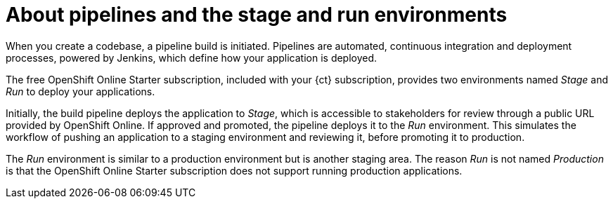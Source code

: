[id="about_pipelines_stage_run"]
= About pipelines and the stage and run environments

When you create a codebase, a pipeline build is initiated. Pipelines are automated, continuous integration and deployment processes, powered by Jenkins, which define how your application is deployed.

The free OpenShift Online Starter subscription, included with your {ct} subscription, provides two environments named _Stage_ and _Run_ to deploy your applications.

Initially, the build pipeline deploys the application to _Stage_, which is accessible to stakeholders for review through a public URL provided by OpenShift Online. If approved and promoted, the pipeline deploys it to the _Run_ environment. This simulates the workflow of pushing an application to a staging environment and reviewing it, before promoting it to production.

The _Run_ environment is similar to a production environment but is another staging area. The reason _Run_ is not named _Production_ is that the OpenShift Online Starter subscription does not support running production applications.
//See link:https://www.openshift.com/pricing/index.html[purchasing an OpenShift Online Pro subscription] for information about support for running production applications.
